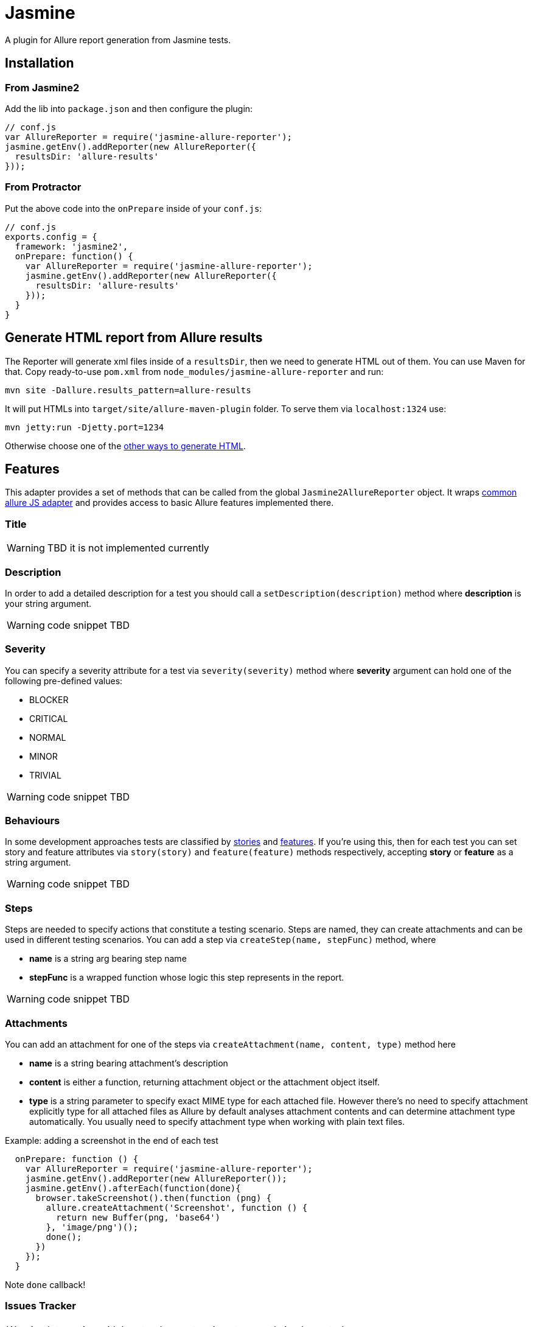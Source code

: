 = Jasmine
A plugin for Allure report generation from Jasmine tests.

== Installation

=== From Jasmine2
Add the lib into `package.json` and then configure the plugin:

[source, javascript]
----
// conf.js
var AllureReporter = require('jasmine-allure-reporter');
jasmine.getEnv().addReporter(new AllureReporter({
  resultsDir: 'allure-results'
}));
----

=== From Protractor
Put the above code into the `onPrepare` inside of your `conf.js`:

[source, javascript]
----
// conf.js
exports.config = {
  framework: 'jasmine2',
  onPrepare: function() {
    var AllureReporter = require('jasmine-allure-reporter');
    jasmine.getEnv().addReporter(new AllureReporter({
      resultsDir: 'allure-results'
    }));
  }
}
----

== Generate HTML report from Allure results
The Reporter will generate xml files inside of a `resultsDir`, then we need to generate HTML out of them.
You can use Maven for that. Copy ready-to-use `pom.xml` from `node_modules/jasmine-allure-reporter` and run:

`mvn site -Dallure.results_pattern=allure-results`

It will put HTMLs into `target/site/allure-maven-plugin` folder. To serve them via `localhost:1324` use:

`mvn jetty:run -Djetty.port=1234`

Otherwise choose one of the
https://github.com/allure-framework/allure-core/wiki#generating-a-report[other ways to generate HTML].

== Features
This adapter provides a set of methods that can be called from the global `Jasmine2AllureReporter` object.
It wraps https://github.com/allure-framework/allure-js-commons[common allure JS adapter] and provides access
to basic Allure features implemented there.

=== Title
WARNING: TBD it is not implemented currently

=== Description
In order to add a detailed description for a test you should call a `setDescription(description)` method
where *description* is your string argument.

WARNING: code snippet TBD

=== Severity
You can specify a severity attribute for a test via `severity(severity)` method where
*severity* argument can hold one of the following pre-defined values:

* BLOCKER
* CRITICAL
* NORMAL
* MINOR
* TRIVIAL

WARNING: code snippet TBD

=== Behaviours
In some development approaches tests are classified by
https://github.com/allure-framework/allure-core/wiki/Glossary#user-story[stories] and
https://github.com/allure-framework/allure-core/wiki/Glossary#feature[features].
If you’re using this, then for each test you can set story and feature attributes via `story(story)` and
`feature(feature)` methods respectively, accepting *story* or *feature* as a string argument.

WARNING: code snippet TBD

=== Steps
Steps are needed to specify actions that constitute a testing scenario.
Steps are named, they can create attachments and can be used in different testing scenarios.
You can add a step via `createStep(name, stepFunc)` method, where

* *name* is a string arg bearing step name
* *stepFunc* is a wrapped function whose logic this step represents in the report.

WARNING: code snippet TBD

=== Attachments
You can add an attachment for one of the steps via `createAttachment(name, content, type)` method
here

* *name* is a string bearing attachment's description
* *content* is either a function, returning attachment object or the attachment object itself.
* *type* is a string parameter to specify exact MIME type for each attached file. However there’s no need to
specify attachment explicitly type for all attached files as Allure by default analyses attachment contents and
can determine attachment type automatically. You usually need to specify attachment type when working with plain
text files.

Example: adding a screenshot in the end of each test

[source, javascript]
----
  onPrepare: function () {
    var AllureReporter = require('jasmine-allure-reporter');
    jasmine.getEnv().addReporter(new AllureReporter());
    jasmine.getEnv().afterEach(function(done){
      browser.takeScreenshot().then(function (png) {
        allure.createAttachment('Screenshot', function () {
          return new Buffer(png, 'base64')
        }, 'image/png')();
        done();
      })
    });
  }
----
Note `done` callback!

=== Issues Tracker
WARNING: Integration with bug tracker system is not currently implemented

=== Test Management System
WARNING: Integration with test management system is not currently implemented

=== Parameters
In order to add information about test method
https://github.com/allure-framework/allure-core/wiki/Glossary#parameter[parameters] you should use one of the methods:

. `addArgument(name, value)` - to specify more information on one of the test arguments
. `addEnvironment(name, value)` - to specify more information on some of the environment variables

WARNING: code snippet TBD

== TBD
* Currently attachments are added to the test case instead of the current step. This needs to be fixed in allure-js-commons.
* Add support for Features.
* Add support to Jasmine1. Right now only Jasmine2 is available (do we really need this?).
* Add ability to use reflection for decoration method of page objects so that we don't need to write
 Allure-related boilerplate tying ourselves to one specific reporter.

== For Developers
See the https://github.com/allure-framework/allure-jasmine-plugin/blob/master/test/system[system tests]
to quickly check how the reporter works in real life:

`node_modules/protractor/bin/protractor ./test/system/conf.js`
